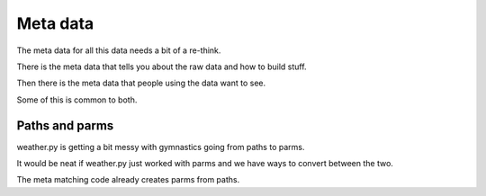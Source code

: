 ===========
 Meta data
===========

The meta data for all this data needs a bit of a re-think.

There is the meta data that tells you about the raw data and how to
build stuff.

Then there is the meta data that people using the data want to see.

Some of this is common to both.

Paths and parms
===============

weather.py is getting a bit messy with gymnastics going from paths to
parms.

It would be neat if weather.py just worked with parms and we have ways
to convert between the two.

The meta matching code already creates parms from paths.
